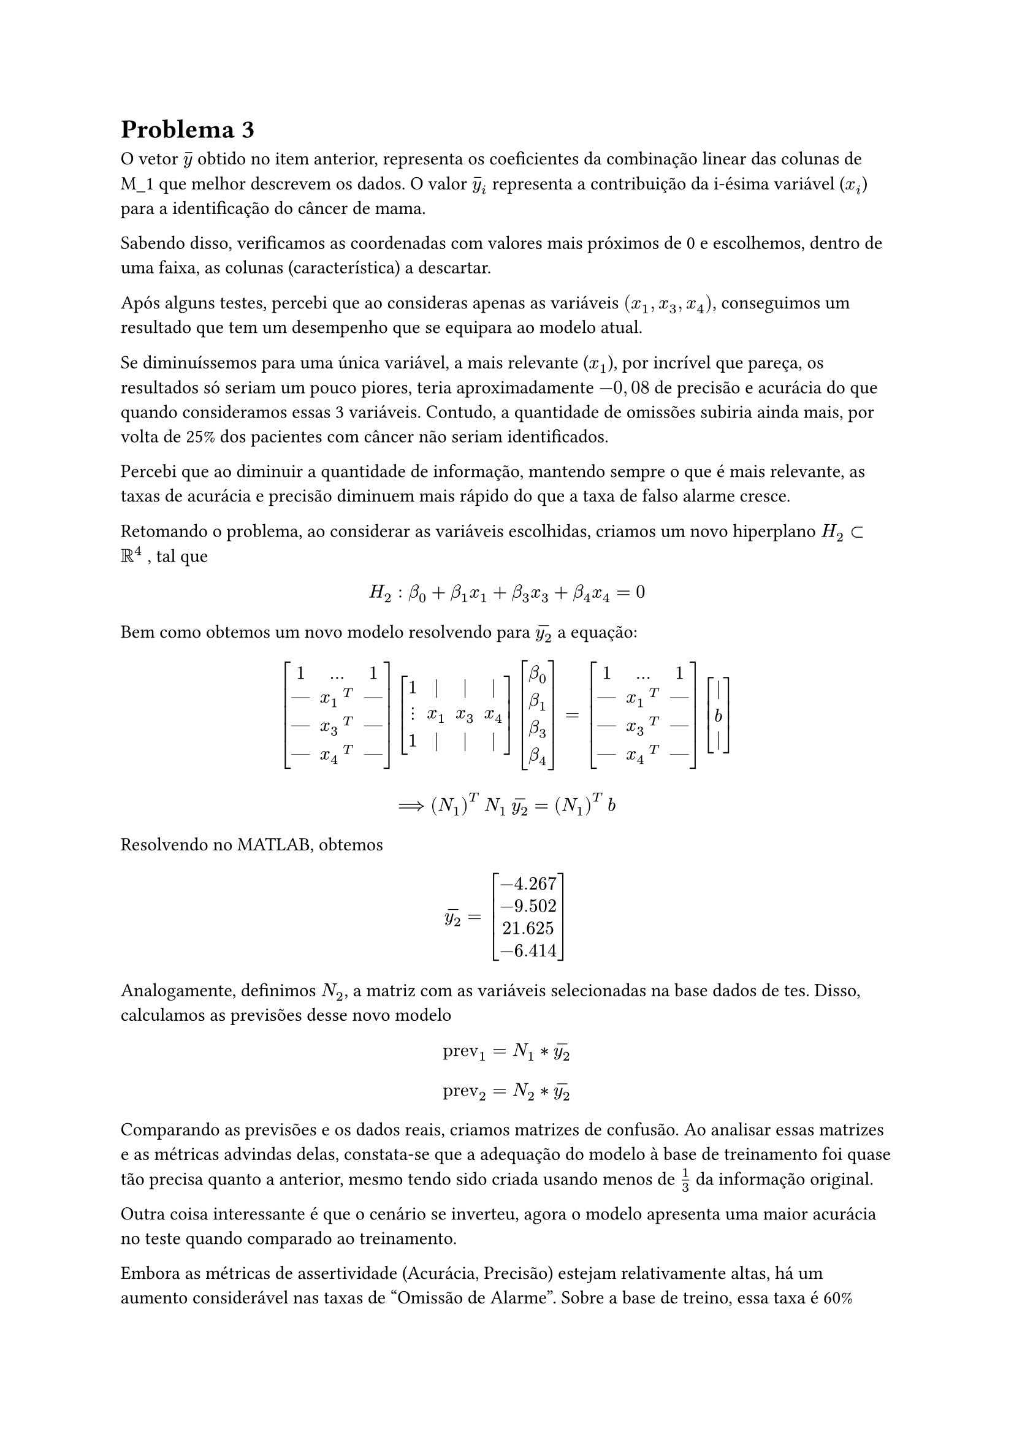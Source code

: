 = Problema 3

O vetor $accent(y,"-")$ obtido no item anterior, representa os coeficientes da combinação linear das colunas de M_1 que melhor descrevem os dados. O valor $accent(y,"-")_i$ representa a contribuição da i-ésima variável ($x_i$) para a identificação do câncer de mama.

Sabendo disso, verificamos as coordenadas com valores mais próximos de 0 e escolhemos, dentro de uma faixa, as colunas (característica) a descartar.

Após alguns testes, percebi que ao consideras apenas as variáveis $(x_1, x_3, x_4)$, conseguimos um resultado que tem um desempenho que se equipara ao modelo atual. 

Se diminuíssemos para uma única variável, a mais relevante ($x_1$), por incrível que pareça, os resultados só seriam um pouco piores, teria aproximadamente $-0,08$ de precisão e acurácia do que quando consideramos essas 3 variáveis. Contudo, a quantidade de omissões subiria ainda mais, por volta de 25% dos pacientes com câncer não seriam identificados. 

Percebi que ao diminuir a quantidade de informação, mantendo sempre o que é mais relevante, as taxas de acurácia e precisão diminuem mais rápido do que a taxa de falso alarme cresce. 

Retomando o problema, ao considerar as variáveis escolhidas,  criamos um novo hiperplano $H_2 subset RR^4$ , tal que

$ H_2: beta_0 + beta_1 x_1 + beta_3 x_3 + beta_4 x_4 = 0 $

Bem como obtemos um novo modelo resolvendo para $accent(y_2,"-")$ a equação:

$ mat(delim:"[", 1, dots, 1; dash.em,x_1#h(.2em)^T, dash.em ; dash.em, x_3 #h(.2em)^T, dash.em ; dash.em, x_4 #h(.2em)^T , dash.em)  

 mat(delim:"[", 1, |, |, |; dots.v, x_1, x_3, x_4; 1, |, |, |)  

 mat(delim:"[", beta_0; beta_1; beta_3; beta_4) 
 
 =  mat(delim:"[", 1, dots, 1; dash.em,x_1#h(.2em)^T, dash.em ; dash.em, x_3 #h(.2em)^T, dash.em ; dash.em, x_4 #h(.2em)^T , dash.em)  

 mat(delim:"[", | ; b; |) 
 $

$ ==> (N_1)^T #h(.2em) N_1 #h(.2em) accent(y_2,"-") = (N_1)^(T) #h(.2em) b $

Resolvendo no MATLAB, obtemos

$ accent(y_2,"-") = mat(delim:"[", -4.267; -9.502; 21.625; -6.414 ) $

Analogamente, definimos $N_2$, a matriz com as variáveis selecionadas na base dados de tes. Disso, calculamos as previsões desse novo modelo

$ "prev"_1 = N_1 * accent(y_2,"-") $

$ "prev"_2 = N_2 * accent(y_2,"-") $

Comparando as previsões e os dados reais, criamos matrizes de confusão.
Ao analisar essas matrizes e as métricas advindas delas, constata-se que a adequação do modelo à base de treinamento foi quase tão precisa quanto a anterior, mesmo tendo sido criada usando menos de $1/3$ da informação original.

Outra coisa interessante é que o cenário se inverteu, agora o modelo apresenta uma maior acurácia no teste quando comparado ao treinamento.

Embora as métricas de assertividade (Acurácia, Precisão) estejam relativamente altas, há um aumento considerável nas taxas de "Omissão de Alarme". Sobre a base de treino, essa taxa é 60% maior. Quanto à base de dados teste, uma omissão de alarme é 130% mais provável de acontecer, teríamos que 16% dos pacientes com câncer não seriam notificados ao invés de 6,9%. 

Sendo este um modelo para classificar câncer em pacientes, entregar um falso negativo é o que mai se quer evitar. Como a doença é melhor combatida quando identificada em e tratada nos estágios iniciais de seu desenvolvimento, seria muito ruim que alguém que precisasse iniciar um tratamento não o fizesse.

Por fim, constatamos que, de fato, as variáveis não têm a mesma importância para o diagnóstico. Considerando poucas variáveis, é possível treinar um modelo que classifica de forma eficiente os pacientes. Contudo, ao considerar um conjunto maior de informação, algumas métricas são mais favoráveis para a situação. Pensando em mitigar a quantidade de erros graves, acho que o mais adequado é manter o modelo inicial ($H_1$) que considera todas as variáveis possíveis.

===== Treinamento

#align(center)[
  #box(height: 3em, width: 3em, [
    #columns(2, gutter: -10em,)[
      #v(1em)
      #h(-15em)
      $C_1^* = $
      #align(center)[ #table(align: center, columns: 2, [$98$], [$22$], [$10$], [$150$]) ] 
    ] 
  ] )
]

#align(center)[
  #box(height: 4em, [
    #columns(3, gutter: -6em,)[
      #h(-3.5em) Acurácia = $0.885$
      
      #h(-3.5em) Precisão = $0.907$
      
      #h(-7em) Recall = $0.816$
      
      #h(-4em) Falso Alarme = $0.062$

      #h(-4em) Omissão de Alarme = $0.183$
    ] 
  ] )
]

#v(1em)

===== Teste

#align(center)[
  #box(height: 3em, width: 3em, [
    #columns(2, gutter: -10em,)[
      #v(1em)
      #h(-15em)
      $C_2^* = $
      #align(center)[ #table(align: center, columns: 2, [$72$], [$14$], [$11$], [$183$]) ] 
    ] 
  ] )
]

#align(center)[
  #box(height: 4em, [
    #columns(3, gutter: -6em,)[
      #h(-3.5em) Acurácia = $0.91$
      
      #h(-3.5em) Precisão = $0.867$
      
      #h(-7em) Recall = $0.837$
      
      #h(-4em) Falso Alarme = $0.056$

      #h(-4em) Omissão de Alarme = $0.162$
    ] 
  ] )
]

#rect(width: 100%, radius: (rest: 4pt), stroke: 1pt + black, fill: rgb(255, 255, 240))[
  #text(weight: "bold")[3 - Implementação no MATLAB]
]

*Questao_3.m* - Script
```matlab
% Seleçao das variaveis que contribue mais que 5%
index = abs(y)/sum(abs(y)) > 0.10;
% index = [1,1,0,1,1,0,0,0,0,0,0]
index(1) = 1; % garante que a coluna de 1's permanecerá para o MMQ

% Matriz com apenas as variaveis desejadas
A_2 = A(:,index);
B_2 = B(:,index);

% Novo modelo
y_2 = Gaussian_Elimination_4((A_2' * A_2), (A_2' * sign_train));
% y_2 = [-4.2677, -9.5029, 21.625, -6.4148]

% Novas previsoes
prev_1 = A_2 * y_2;
prev_2 = B_2 * y_2;

% Matrizes de confusao sobre os novos resultados
[C_trn, ac_trn, pr_trn, rc_trn, fa_trn, oa_trn] =  Matriz_Confusao(prev_1, sign_train);

[C_tst, ac_tst, pr_tst, rc_tst, fa_tst, oa_tst] = Matriz_Confusao(prev_2, sign_test);

```

*Resultados* - Terminal

```matlab
C_trn =
    98    22     % PV  NF
    10   150     % PF  NV

ac_trn = 0.88571 % Acurácia
pr_trn = 0.90741 % Precisão
rc_trn = 0.81667 % Recall
fa_trn = 0.0625  % Falso Alarme
oa_trn = 0.18333 % Omissão de Alarme
```

```matlab
C_tst =
    72    14      % PV  NF
    11   183      % PF  NV

ac_tst = 0.91071  % Acurácia
pr_tst = 0.86747  % Precisão
rc_tst = 0.83721  % Recall
fa_tst = 0.056701 % Falso Alarme
oa_tst = 0.16279  % Omissão de Alarme
```